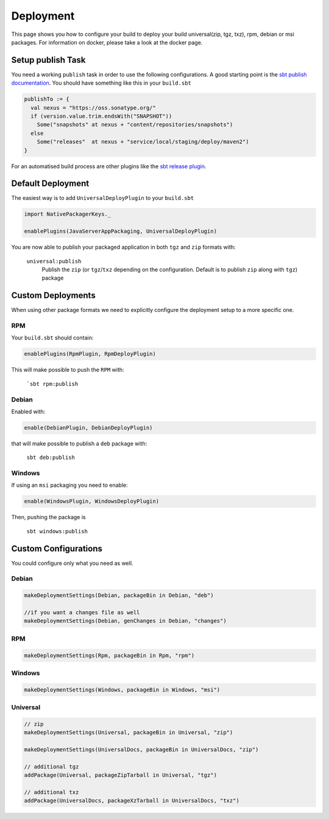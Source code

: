 Deployment
==========
This page shows you how to configure your build to deploy your build universal(zip, tgz, txz), rpm, debian or msi packages.
For information on docker, please take a look at the docker page.

Setup publish Task
------------------

You need a working ``publish`` task in order to use the following configurations.
A good starting point is the `sbt publish documentation`_. You should have something
like this in your ``build.sbt``

.. code-block:: scala

    publishTo := {
      val nexus = "https://oss.sonatype.org/"
      if (version.value.trim.endsWith("SNAPSHOT"))
        Some("snapshots" at nexus + "content/repositories/snapshots")
      else
        Some("releases"  at nexus + "service/local/staging/deploy/maven2")
    }

For an automatised build process are other plugins like the `sbt release plugin`_.

.. _sbt publish documentation: http://www.scala-sbt.org/0.13/docs/Publishing.html
.. _sbt release plugin: https://github.com/sbt/sbt-release

Default Deployment
------------------
The easiest way is to add ``UniversalDeployPlugin`` to your ``build.sbt``

.. code-block:: scala

    import NativePackagerKeys._

    enablePlugins(JavaServerAppPackaging, UniversalDeployPlugin)

You are now able to publish your packaged application in both ``tgz`` and ``zip`` formats with:

  ``universal:publish``
    Publish the ``zip`` (or ``tgz``/``txz`` depending on the configuration. Default is to publish ``zip`` along with ``tgz``) package

Custom Deployments
------------------
When using other package formats we need to explicitly configure the
deployment setup to a more specific one.

RPM
~~~

Your ``build.sbt`` should contain:

.. code-block:: scala

    enablePlugins(RpmPlugin, RpmDeployPlugin)

This will make possible to push the ``RPM`` with:

  ```sbt rpm:publish``

Debian
~~~~~~

Enabled with:

.. code-block:: scala

    enable(DebianPlugin, DebianDeployPlugin)

that will make possible to publish a ``deb`` package with:

  ``sbt deb:publish``

Windows
~~~~~~~

If using an ``msi`` packaging you need to enable:

.. code-block:: scala

    enable(WindowsPlugin, WindowsDeployPlugin)

Then, pushing the package is

  ``sbt windows:publish``

Custom Configurations
---------------------
You could configure only what you need as well.


Debian
~~~~~~

.. code-block:: scala

    makeDeploymentSettings(Debian, packageBin in Debian, "deb")

    //if you want a changes file as well
    makeDeploymentSettings(Debian, genChanges in Debian, "changes")

RPM
~~~

.. code-block:: scala

    makeDeploymentSettings(Rpm, packageBin in Rpm, "rpm")

Windows
~~~~~~~

.. code-block:: scala

    makeDeploymentSettings(Windows, packageBin in Windows, "msi")

Universal
~~~~~~~~~

.. code-block:: scala

    // zip
    makeDeploymentSettings(Universal, packageBin in Universal, "zip")

    makeDeploymentSettings(UniversalDocs, packageBin in UniversalDocs, "zip")

    // additional tgz
    addPackage(Universal, packageZipTarball in Universal, "tgz")

    // additional txz
    addPackage(UniversalDocs, packageXzTarball in UniversalDocs, "txz")
